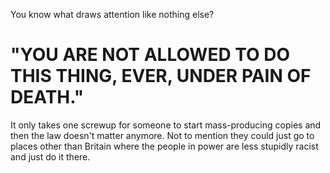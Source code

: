 :PROPERTIES:
:Author: Murphy540
:Score: 6
:DateUnix: 1539949240.0
:DateShort: 2018-Oct-19
:END:

You know what draws attention like nothing else?

* "YOU ARE NOT ALLOWED TO DO THIS THING, EVER, UNDER PAIN OF DEATH."
  :PROPERTIES:
  :CUSTOM_ID: you-are-not-allowed-to-do-this-thing-ever-under-pain-of-death.
  :END:
It only takes one screwup for someone to start mass-producing copies and then the law doesn't matter anymore. Not to mention they could just go to places other than Britain where the people in power are less stupidly racist and just do it there.